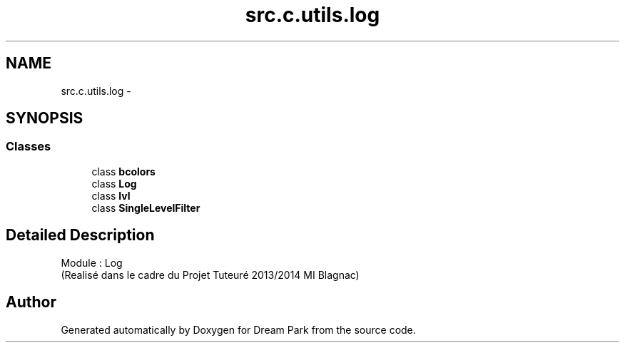 .TH "src.c.utils.log" 3 "Sun Feb 8 2015" "Version 1.0" "Dream Park" \" -*- nroff -*-
.ad l
.nh
.SH NAME
src.c.utils.log \- 
.SH SYNOPSIS
.br
.PP
.SS "Classes"

.in +1c
.ti -1c
.RI "class \fBbcolors\fP"
.br
.ti -1c
.RI "class \fBLog\fP"
.br
.ti -1c
.RI "class \fBlvl\fP"
.br
.ti -1c
.RI "class \fBSingleLevelFilter\fP"
.br
.in -1c
.SH "Detailed Description"
.PP 

.PP
.nf
    Module : Log
    (Realisé dans le cadre du Projet Tuteuré 2013/2014 MI Blagnac)

.fi
.PP
 
.SH "Author"
.PP 
Generated automatically by Doxygen for Dream Park from the source code\&.

